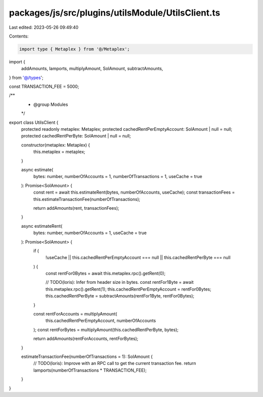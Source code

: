 packages/js/src/plugins/utilsModule/UtilsClient.ts
==================================================

Last edited: 2023-05-26 09:49:40

Contents:

.. code-block:: ts

    import type { Metaplex } from '@/Metaplex';
import {
  addAmounts,
  lamports,
  multiplyAmount,
  SolAmount,
  subtractAmounts,
} from '@/types';

const TRANSACTION_FEE = 5000;

/**
 * @group Modules
 */
export class UtilsClient {
  protected readonly metaplex: Metaplex;
  protected cachedRentPerEmptyAccount: SolAmount | null = null;
  protected cachedRentPerByte: SolAmount | null = null;

  constructor(metaplex: Metaplex) {
    this.metaplex = metaplex;
  }

  async estimate(
    bytes: number,
    numberOfAccounts = 1,
    numberOfTransactions = 1,
    useCache = true
  ): Promise<SolAmount> {
    const rent = await this.estimateRent(bytes, numberOfAccounts, useCache);
    const transactionFees = this.estimateTransactionFee(numberOfTransactions);

    return addAmounts(rent, transactionFees);
  }

  async estimateRent(
    bytes: number,
    numberOfAccounts = 1,
    useCache = true
  ): Promise<SolAmount> {
    if (
      !useCache ||
      this.cachedRentPerEmptyAccount === null ||
      this.cachedRentPerByte === null
    ) {
      const rentFor0Bytes = await this.metaplex.rpc().getRent(0);

      // TODO(loris): Infer from header size in bytes.
      const rentFor1Byte = await this.metaplex.rpc().getRent(1);
      this.cachedRentPerEmptyAccount = rentFor0Bytes;
      this.cachedRentPerByte = subtractAmounts(rentFor1Byte, rentFor0Bytes);
    }

    const rentForAccounts = multiplyAmount(
      this.cachedRentPerEmptyAccount,
      numberOfAccounts
    );
    const rentForBytes = multiplyAmount(this.cachedRentPerByte, bytes);

    return addAmounts(rentForAccounts, rentForBytes);
  }

  estimateTransactionFee(numberOfTransactions = 1): SolAmount {
    // TODO(loris): Improve with an RPC call to get the current transaction fee.
    return lamports(numberOfTransactions * TRANSACTION_FEE);
  }
}


